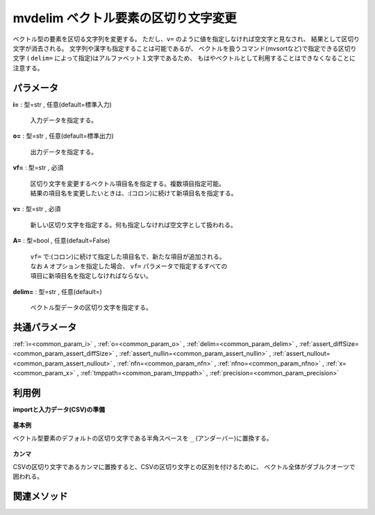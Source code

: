 mvdelim ベクトル要素の区切り文字変更
--------------------------------------------

ベクトル型の要素を区切る文字列を変更する。
ただし、``v=`` のように値を指定しなければ空文字と見なされ、
結果として区切り文字が消去される。
文字列や漢字も指定することは可能であるが、
ベクトルを扱うコマンド(mvsortなど)で指定できる区切り文字
( ``delim=`` によって指定)はアルファベット１文字であるため、
もはやベクトルとして利用することはできなくなることに注意する。

パラメータ
''''''''''''''''''''''

**i=** : 型=str , 任意(default=標準入力)

  | 入力データを指定する。

**o=** : 型=str , 任意(default=標準出力)

  | 出力データを指定する。

**vf=** : 型=str , 必須

  | 区切り文字を変更するベクトル項目名を指定する。複数項目指定可能。
  | 結果の項目名を変更したいときは、:(コロン)に続けて新項目名を指定する。

**v=** : 型=str , 必須

  | 新しい区切り文字を指定する。何も指定しなければ空文字として扱われる。

**A=** : 型=bool , 任意(default=False)

  | ``vf=`` で:(コロン)に続けて指定した項目名で、新たな項目が追加される。
  | なお ``A`` オプションを指定した場合、 ``vf=`` パラメータで指定するすべての
  | 項目に新項目名を指定しなければならない。

**delim=** : 型=str , 任意(default=)

  | ベクトル型データの区切り文字を指定する。



共通パラメータ
''''''''''''''''''''

:ref:`i=<common_param_i>`
, :ref:`o=<common_param_o>`
, :ref:`delim=<common_param_delim>`
, :ref:`assert_diffSize=<common_param_assert_diffSize>`
, :ref:`assert_nullin=<common_param_assert_nullin>`
, :ref:`assert_nullout=<common_param_assert_nullout>`
, :ref:`nfn=<common_param_nfn>`
, :ref:`nfno=<common_param_nfno>`
, :ref:`x=<common_param_x>`
, :ref:`tmppath=<common_param_tmppath>`
, :ref:`precision=<common_param_precision>`


利用例
''''''''''''

**importと入力データ(CSV)の準備**

  .. code-block:: python
    :linenos:

    import nysol.mcmd as nm

    with open('dat1.csv','w') as f:
      f.write(
    '''item1
    b a c
    c c
    e a a
    ''')


**基本例**

ベクトル型要素のデフォルトの区切り文字である半角スペースを ``_`` (アンダーバー)に置換する。

  .. code-block:: python
    :linenos:

    nm.mvdelim(vf="item1", v="_", i="dat1.csv", o="rsl1.csv").run()
    ### rsl1.csv の内容
    # item1
    # b_a_c
    # c_c
    # e_a_a


**カンマ**

CSVの区切り文字であるカンマに置換すると、CSVの区切り文字との区別を付けるために、
ベクトル全体がダブルクオーツで囲われる。

  .. code-block:: python
    :linenos:

    nm.mvdelim(vf="item1", v=",", i="dat1.csv", o="rsl2.csv").run()
    ### rsl2.csv の内容
    # item1
    # "b,a,c"
    # "c,c"
    # "e,a,a"


関連メソッド
''''''''''''''''''''



